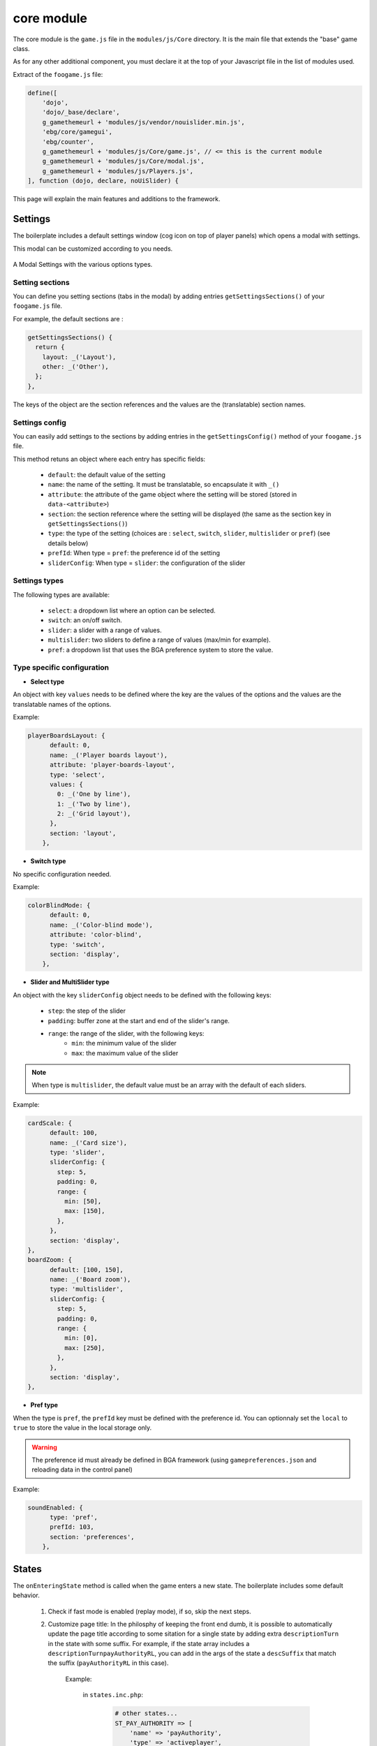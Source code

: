 core module
===========

The core module is the ``game.js`` file in the ``modules/js/Core`` directory. It is the main file that extends the "base" game class.

As for any other additional component, you must declare it at the top of your Javascript file in the list of modules used. 

Extract of the ``foogame.js`` file:

.. code-block:: js

    define([
        'dojo',
        'dojo/_base/declare',
        g_gamethemeurl + 'modules/js/vendor/nouislider.min.js',
        'ebg/core/gamegui',
        'ebg/counter',
        g_gamethemeurl + 'modules/js/Core/game.js', // <= this is the current module
        g_gamethemeurl + 'modules/js/Core/modal.js',
        g_gamethemeurl + 'modules/js/Players.js',
    ], function (dojo, declare, noUiSlider) {

This page will explain the main features and additions to the framework.


Settings
--------

The boilerplate includes a default settings window (cog icon on top of player panels) which opens a modal with settings.

This modal can be customized according to you needs.

.. figure:: ../img/modal_settings_full.png
    :alt: Modal Settings
    :align: center
    :width: 500px
    
    A Modal Settings with the various options types.


Setting sections
~~~~~~~~~~~~~~~~

You can define you setting sections (tabs in the modal) by adding entries ``getSettingsSections()`` of your ``foogame.js`` file.

For example, the default sections are :

.. code-block:: js

    getSettingsSections() {
      return {
        layout: _('Layout'),
        other: _('Other'),
      };
    },

The keys of the object are the section references and the values are the (translatable) section names.

Settings config
~~~~~~~~~~~~~~~~

You can easily add settings to the sections by adding entries in the ``getSettingsConfig()`` method of your ``foogame.js`` file.

This method retuns an object where each entry has specific fields:

    - ``default``: the default value of the setting
    - ``name``: the name of the setting. It must be translatable, so encapsulate it with ``_()``
    - ``attribute``: the attribute of the game object where the setting will be stored (stored in ``data-<attribute>``)
    - ``section``: the section reference where the setting will be displayed (the same as the section key in ``getSettingsSections()``)
    - ``type``: the type of the setting (choices are : ``select``, ``switch``, ``slider``, ``multislider`` or ``pref``) (see details below)
    - ``prefId``: When type = ``pref``: the preference id of the setting 
    - ``sliderConfig``: When type = ``slider``: the configuration of the slider


Settings types
~~~~~~~~~~~~~~

The following types are available:

    - ``select``: a dropdown list where an option can be selected.
    - ``switch``: an on/off switch.
    - ``slider``: a slider with a range of values.
    - ``multislider``: two sliders to define a range of values (max/min for example).
    - ``pref``: a dropdown list that uses the BGA preference system to store the value.

Type specific configuration
~~~~~~~~~~~~~~~~~~~~~~~~~~~~

- **Select type**

An object with key ``values`` needs to be defined where the key are the values of the options and the values are the translatable names of the options.

Example:

.. code-block:: js

    playerBoardsLayout: {
          default: 0,
          name: _('Player boards layout'),
          attribute: 'player-boards-layout',
          type: 'select',
          values: {
            0: _('One by line'),
            1: _('Two by line'),
            2: _('Grid layout'),
          },
          section: 'layout',
        },

- **Switch type**

No specific configuration needed.

Example:

.. code-block:: js

    colorBlindMode: {
          default: 0,
          name: _('Color-blind mode'),
          attribute: 'color-blind',
          type: 'switch',
          section: 'display',
        },

- **Slider and MultiSlider type**

An object with the key ``sliderConfig`` object needs to be defined with the following keys:

    - ``step``: the step of the slider
    - ``padding``: buffer zone at the start and end of the slider's range.
    - ``range``: the range of the slider, with the following keys:
        - ``min``: the minimum value of the slider
        - ``max``: the maximum value of the slider

.. note::

    When type is ``multislider``, the default value must be an array with the default of each sliders.

Example:

.. code-block:: js

    cardScale: {
          default: 100,
          name: _('Card size'),
          type: 'slider',
          sliderConfig: {
            step: 5,
            padding: 0,
            range: {
              min: [50],
              max: [150],
            },
          },
          section: 'display',
    },
    boardZoom: {
          default: [100, 150],
          name: _('Board zoom'),
          type: 'multislider',
          sliderConfig: {
            step: 5,
            padding: 0,
            range: {
              min: [0],
              max: [250],
            },
          },
          section: 'display',
    },

- **Pref type**

When the type is ``pref``, the ``prefId`` key must be defined with the preference id.
You can optionnaly set the ``local`` to ``true`` to store the value in the local storage only.

.. warning::

    The preference id must already be defined in BGA framework (using ``gamepreferences.json`` and reloading data in the control panel)

Example:

.. code-block:: js

    soundEnabled: {
          type: 'pref',
          prefId: 103,
          section: 'preferences',
        },


States
------

The ``onEnteringState`` method is called when the game enters a new state. The boilerplate includes some default behavior.

   1. Check if fast mode is enabled (replay mode), if so, skip the next steps.
   2. Customize page title: In the philosphy of keeping the front end dumb, it is possible to automatically update the page title according to some sitation for a single state by adding extra ``descriptionTurn`` in the state with some suffix. For example, if the state array includes a ``descriptionTurnpayAuthorityRL``, you can add in the args of the state a ``descSuffix`` that match the suffix (``payAuthorityRL`` in this case).
        
        Example:

            in ``states.inc.php``:	
                .. code-block:: php

                    # other states...
                    ST_PAY_AUTHORITY => [
                        'name' => 'payAuthority',
                        'type' => 'activeplayer',
                        'description' => clienttranslate('${actplayer} must select resources to pay for authority'),
                        'descriptionmyturn' => clienttranslate('${you} must select resources to pay for authority'),
                        'descriptionmyturnpayAuthorityRL' => clienttranslate('Pay ${res1} to reach level ${level}'),
                        'args' => 'argsPayAuthority',
                        'action' => 'stPayAuthority',
                        'possibleactions' => ['actPayAuthority', 'actCancelPayAuthority', 'actPassOptionalAction'],
                    ],
                    # ...

            in your ``argsPayAuthority()`` method:

                .. code-block:: php

                    #...
                    return ['descSuffix' => 'payAuthorityRL', 'res1' => $res1, 'level' => $level]; // don't forget to add the keys of string substitution you added in your custom description.

    3. Adding "Undo Last Step" and "Confirm" buttons : If the state args includes a ``previousSteps`` array, the game will automatically add a "Restart Turn" and "Undo last step" buttons to the game interface. The "Restart Turn" button is only added if there are more than one step to undo. A "Confirm" button is also added.
    4. **Call the appropriate** ``onEnteringState`` method if it exists. For example, if the state name is ``payAuthority``, the method ``onEnteringStatePayAuthority`` will be called if it exists.
            
The latter means that the expected code organization is to have a method ``onEnteringState<StateName>`` for the different states that needs it (with capitalized first letter).
Example : ``onEnteringStatePayAuthority`` for the state ``payAuthority``.

It simplifies the generic ``onEnteringState``code by splitting it to specific methods.


The ``onLeavingState`` method is called when leaving the state and focus on cleaning the interface:

    1. if the current mode is in "fastMode", next steps are skipped
    2. ``clearPossible()`` is called. See here.
    3. **Call the appropriate** ``onLeavingState`` method if it exists. For example, if the state name is ``payAuthority``, the method ``onLeavingStatePayAuthority`` will be called if it exists, as for `onEnteringState`.


onUpdateActionButtons
----------------------

.. warning::

    Despite the name of this framework method, this method is **NOT** designed to update the action buttons. It is more suited to identify a change in the current player status. For example, this method is called in multi-active states whenever a player is set inactive.

When this method is called, the ``_activeStatus`` bool is updated with the current player status.
as for the ``onEnteringState`` and ``onLeavingState`` methods, the ``onUpdateActionButtons`` method of the specific state is called if it exists.

Undo
----

Several method designed for the undo (if you use the :hoverxref:`Log<phpmodules/log:Log Module>` module).
However, only one needs to be updated with game-specific logic:

``refreshUI(datas)`` : Notifies the UI with the new game state. It typically takes the ``getAllDatas()`` results as parameter then filter out the actual data needed for the UI before sending it.

``refreshHand(player, hand)`` : Same as ``refreshUI(datas)`` but for private data. For example, if a player play a card face down, the information is still secret to other players but needs to be added back to the player hand.


Notifications
-------------

Notifications are managed in the boilerplate so that each of them works as Promises and do not interfere with each other. 

Setup
~~~~~

Each notification needs to be handled in their specific method with the format ``notif_<notificationName>``.
Additionally, a property ``_notifications`` need to be added in the constructor of your ``foogame.js`` to store the name of all notifications, their synchronous duration (if any) and potential predicate for ignoring the notification.
For example:

.. code-block:: js

    this._notifications = [
        ['refreshUI': 1000],
        ['refreshHand': 1000],
        ['revealActionCard', null],
        ['drawCards', null, (notif) => notif.args.player_id == this.player_id],
    ];

At the game setup, all notifications in the ``_notifications`` array are wrapped before being added to the ``dojo.subscribe()`` method.

The wrapping is doing the following:

    1. call a custom ``format_string_recursive`` to allow to more player coloration than player_name and player_name2
    2. update the page title with the notification message
    3. fetch the notification timing value if not defined in the ``_notifications`` array
    4. Override default timing by 1 in case of fast replay mode
    5. call ``setIgnoreNotificationCheck`` if a predicate is defined in the ``_notifications`` array

Usage
~~~~~

You can use the notifications in your game logic by calling the ``this.notif_<notificationName>`` method with the appropriate arguments.

Utils
~~~~~

``isFastMode()`` : Returns whether the game is in fast mode (meaning that animations are disabled for fast replay). see `this blog post <https://bga-devs.github.io/blog/posts/a-real-fast-replay-mode/>`_ for more information.

``getVisibleTitleContainer()`` : Returns the visible title container element.

``setupNotifications()`` : 

Taking actions
--------------

Taking action is wrapped to check if interface is locked before calling the ``bgaPerformAction`` method.
General practise is to use ``takeAction(action: string, data?: object, check: bool = true, checkLock:bool = true)``

By default, a custom div is used to add buttons to avoid being removed when ``onUpdateActionButtons`` is called. A wrapper is also implemented in that way and you can use ``addSecondaryActionButton`` and ``addDangerActionButton`` to add secondary (gray) and danger (red) buttons.

Additionally, you can also add a timer to (confirm) buttons using ``startActionTimer(buttonId, time, pref, autoclick = false)``. It is linked to user preference (no confirm button, with or without timer).
And you can stop the running timers with ``stopActionTimer()``


Help Mode and tooltips
----------------------

A "Help Mode" is implemented in the boilerplate to help mobile users to easily get tooltips on elements without risking to trigger actions.
A switch button is added by default on top of players panel to enable/disable the help mode.

.. figure:: ../img/help_mode_btn.png
    :alt: Modal Settings
    :align: center
    :width: 100px
    
    Help mode switch button.

When enabled, all elements with a tooltip will have a "help" icon added to the right of the element. Clicking on the icon will display the tooltip.

.. figure:: ../img/help_mode_icon.png
    :alt: Help Mode
    :align: center
    :width: 50px
    
    Help Mode enabled with the help icon displayed on the right of the element.

To add a tooltip that is supported by the help mode, you can use the ``addCustomTooltip(id, html, config = {})`` method.

The ``config`` object of the ``addCustomTooltip`` includes the following keys:

    - ``delay (int)``: the delay before the tooltip is displayed (default: 400ms)    
    - ``midSize (bool)``: True by default, it wraps the tooltip content in a ``<div class="midSizeDialog">`` element like the BGA framework does by default to limit the with of the tooltip. Set it to ``false`` if you have very wide content.
    - ``forceRecreate (bool)``: If true, forces the recreation of the tooltip even if one already exists for the given id. Useful when you want to update an existing tooltip with new content or configuration.
    - ``openOnClick (bool)``: If true, allows the tooltip to be opened by clicking on the element, even when not in help mode.

Counter
-------

The boilerplate includes a counter system that work with replays.
Usage is the same as the BGA framework counter system.



Other Stuffs
------------

There are several other stuff like helpers for placing an animating elements but those are not explicitly documented here. 
However, you can easily access their reference in the API reference documentation.

Here are some limited stuff interesting to hightlight:

``changePageTitle(suffix = null, save = false)`` : Change the page title based on "description" inserted in gamestate. It is automatically called in ``onEnteringState`` as described, but you can call it at any time to easily update the title message. However, you need to update ``this.gamedatas.gamestate`` to add your custom description first. 

``clearPossible()`` : Clears the possible selections and resets the game state.

    1. call ``clearTitleBar()`` to remove actions buttons and custom content.
    2. disconnect all listeners added in the ``_connections`` array.
    3. remove all "selectable" and "selected" classes from nodes in the ``_selectableNodes`` array.
    4. remove all "unselectable" and "selected" from any node in the interface.

``clearTitleBar()`` : Clears the title bar by removing action buttons and emptying specific elements.

``getScale()``: Calculates the scale of an element based on its transform property.

``isMobile()`` : hecks if the current environment is mobile.

``isReadOnly()`` : Detect if current mode is "spectator" or "replay"

``showMessage(msg, type)`` : Displays a message using the "top banner" system. If type is ``"error"``, the red banner is shown and the message is added to the log (but not persistent on reload). If the type is ``"info"`` the banner is white, without logging.

``isDebug()`` : This function returns a boolean value indicating if the game is in the studio environement.

``debug(string)`` : This function is used to display a debug message in the console only in the studio environement.

